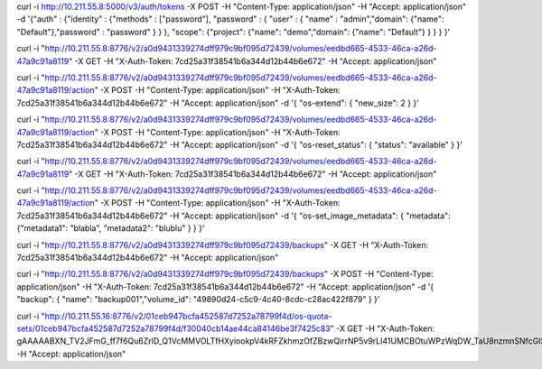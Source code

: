curl -i http://10.211.55.8:5000/v3/auth/tokens -X POST -H "Content-Type: application/json" -H "Accept: application/json" -d '{"auth" : {"identity" : {"methods" : ["password"], "password" : { "user" : { "name" : "admin","domain": {"name": "Default"},"password" : "password" } } }, "scope": {"project": {"name": "demo","domain": {"name": "Default"} } } } }'



curl -i "http://10.211.55.8:8776/v2/a0d9431339274dff979c9bf095d72439/volumes/eedbd665-4533-46ca-a26d-47a9c91a8119" -X GET -H "X-Auth-Token: 7cd25a31f38541b6a344d12b44b6e672" -H "Accept: application/json"

curl -i "http://10.211.55.8:8776/v2/a0d9431339274dff979c9bf095d72439/volumes/eedbd665-4533-46ca-a26d-47a9c91a8119/action" -X POST -H "Content-Type: application/json" -H "X-Auth-Token: 7cd25a31f38541b6a344d12b44b6e672" -H "Accept: application/json" -d '{ "os-extend": { "new_size": 2 } }'

curl -i "http://10.211.55.8:8776/v2/a0d9431339274dff979c9bf095d72439/volumes/eedbd665-4533-46ca-a26d-47a9c91a8119/action" -X POST -H "Content-Type: application/json" -H "X-Auth-Token: 7cd25a31f38541b6a344d12b44b6e672" -H "Accept: application/json" -d '{ "os-reset_status": { "status": "available" } }'

curl -i "http://10.211.55.8:8776/v2/a0d9431339274dff979c9bf095d72439/volumes/eedbd665-4533-46ca-a26d-47a9c91a8119" -X GET -H "X-Auth-Token: 7cd25a31f38541b6a344d12b44b6e672" -H "Accept: application/json"

curl -i "http://10.211.55.8:8776/v2/a0d9431339274dff979c9bf095d72439/volumes/eedbd665-4533-46ca-a26d-47a9c91a8119/action" -X POST -H "Content-Type: application/json" -H "X-Auth-Token: 7cd25a31f38541b6a344d12b44b6e672" -H "Accept: application/json" -d '{ "os-set_image_metadata": { "metadata": {"metadata1": "blabla", "metadata2": "blublu" } } }'


curl -i "http://10.211.55.8:8776/v2/a0d9431339274dff979c9bf095d72439/backups" -X GET -H "X-Auth-Token: 7cd25a31f38541b6a344d12b44b6e672" -H "Accept: application/json"

curl -i "http://10.211.55.8:8776/v2/a0d9431339274dff979c9bf095d72439/backups"  -X POST -H "Content-Type: application/json" -H "X-Auth-Token: 7cd25a31f38541b6a344d12b44b6e672" -H "Accept: application/json" -d '{ "backup": { "name": "backup001","volume_id": "49890d24-c5c9-4c40-8cdc-c28ac422f879" } }'


curl -i "http://10.211.55.16:8776/v2/01ceb947bcfa452587d7252a78799f4d/os-quota-sets/01ceb947bcfa452587d7252a78799f4d/f30040cb14ae44ca84146be3f7425c83" -X GET \
-H "X-Auth-Token: gAAAAABXN_TV2JFmG_ff7f6Qu6ZrlD_Q1VcMMVOLTfHXyiookpV4kRFZkhmzOfZBzwQirrNP5v9rLI41UMCBOtuWPzWqDW_TaU8nzmnSNfcGIS8gwufK1q7gneWvPBHplyBZ6CACXeitUJKM_s1eSZnLNaEqmQEdV_YwXWhV4w4TQaMgVnN2eTU" \
-H "Accept: application/json"

